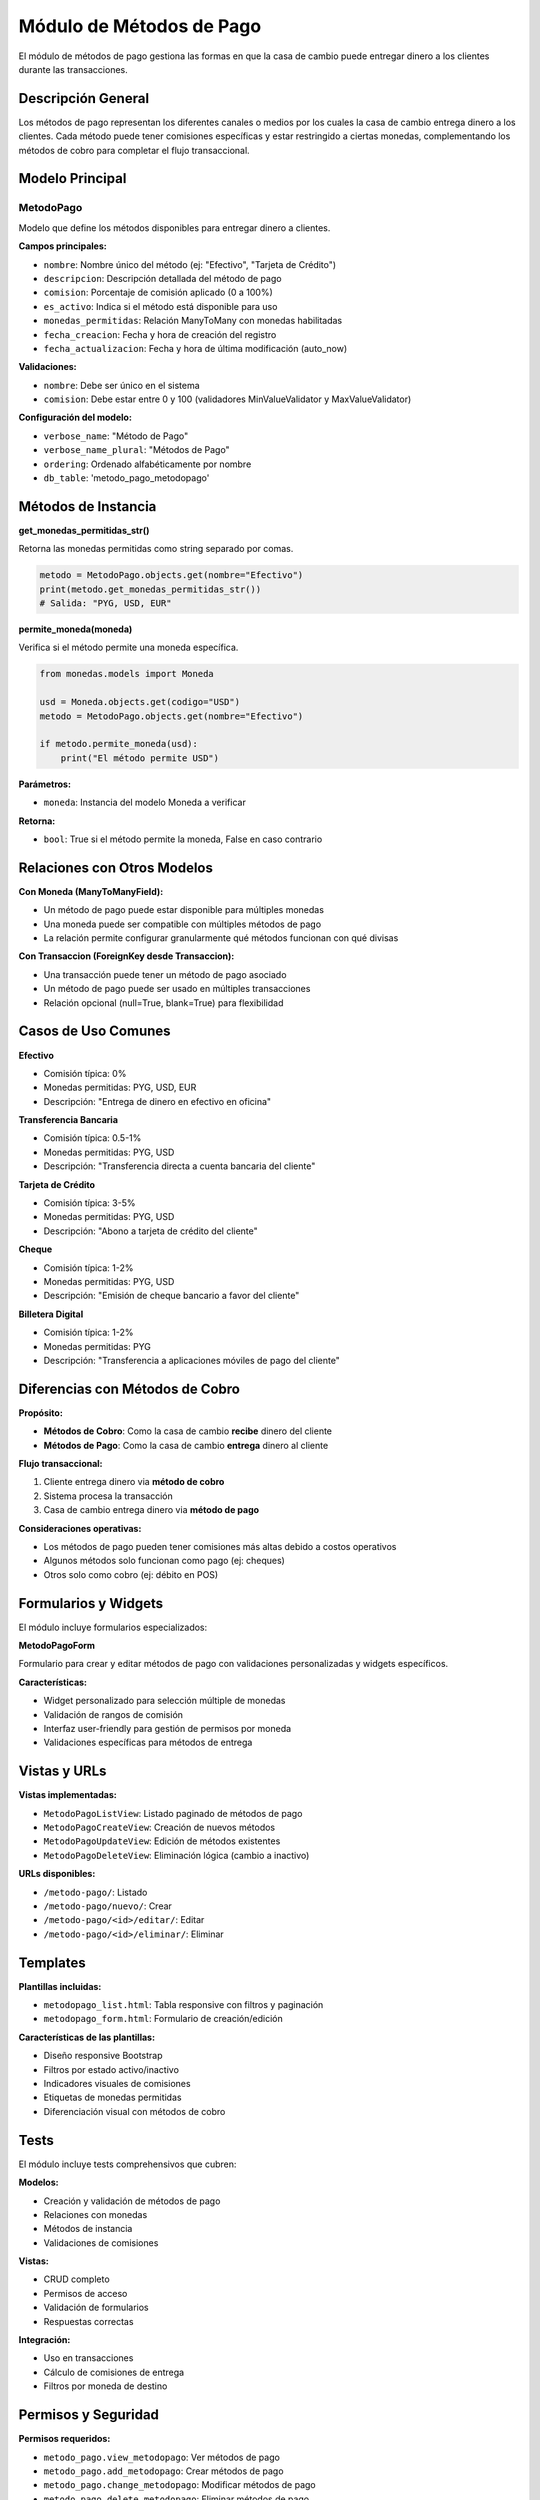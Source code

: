 Módulo de Métodos de Pago
=========================

El módulo de métodos de pago gestiona las formas en que la casa de cambio puede entregar dinero a los clientes durante las transacciones.

Descripción General
-------------------

Los métodos de pago representan los diferentes canales o medios por los cuales la casa de cambio entrega dinero a los clientes. Cada método puede tener comisiones específicas y estar restringido a ciertas monedas, complementando los métodos de cobro para completar el flujo transaccional.

Modelo Principal
----------------

MetodoPago
~~~~~~~~~~

Modelo que define los métodos disponibles para entregar dinero a clientes.

**Campos principales:**

- ``nombre``: Nombre único del método (ej: "Efectivo", "Tarjeta de Crédito")
- ``descripcion``: Descripción detallada del método de pago
- ``comision``: Porcentaje de comisión aplicado (0 a 100%)
- ``es_activo``: Indica si el método está disponible para uso
- ``monedas_permitidas``: Relación ManyToMany con monedas habilitadas
- ``fecha_creacion``: Fecha y hora de creación del registro
- ``fecha_actualizacion``: Fecha y hora de última modificación (auto_now)

**Validaciones:**

- ``nombre``: Debe ser único en el sistema
- ``comision``: Debe estar entre 0 y 100 (validadores MinValueValidator y MaxValueValidator)

**Configuración del modelo:**

- ``verbose_name``: "Método de Pago"
- ``verbose_name_plural``: "Métodos de Pago"
- ``ordering``: Ordenado alfabéticamente por nombre
- ``db_table``: 'metodo_pago_metodopago'

Métodos de Instancia
--------------------

**get_monedas_permitidas_str()**

Retorna las monedas permitidas como string separado por comas.

.. code-block:: python

   metodo = MetodoPago.objects.get(nombre="Efectivo")
   print(metodo.get_monedas_permitidas_str())
   # Salida: "PYG, USD, EUR"

**permite_moneda(moneda)**

Verifica si el método permite una moneda específica.

.. code-block:: python

   from monedas.models import Moneda

   usd = Moneda.objects.get(codigo="USD")
   metodo = MetodoPago.objects.get(nombre="Efectivo")

   if metodo.permite_moneda(usd):
       print("El método permite USD")

**Parámetros:**

- ``moneda``: Instancia del modelo Moneda a verificar

**Retorna:**

- ``bool``: True si el método permite la moneda, False en caso contrario

Relaciones con Otros Modelos
-----------------------------

**Con Moneda (ManyToManyField):**

- Un método de pago puede estar disponible para múltiples monedas
- Una moneda puede ser compatible con múltiples métodos de pago
- La relación permite configurar granularmente qué métodos funcionan con qué divisas

**Con Transaccion (ForeignKey desde Transaccion):**

- Una transacción puede tener un método de pago asociado
- Un método de pago puede ser usado en múltiples transacciones
- Relación opcional (null=True, blank=True) para flexibilidad

Casos de Uso Comunes
---------------------

**Efectivo**

- Comisión típica: 0%
- Monedas permitidas: PYG, USD, EUR
- Descripción: "Entrega de dinero en efectivo en oficina"

**Transferencia Bancaria**

- Comisión típica: 0.5-1%
- Monedas permitidas: PYG, USD
- Descripción: "Transferencia directa a cuenta bancaria del cliente"

**Tarjeta de Crédito**

- Comisión típica: 3-5%
- Monedas permitidas: PYG, USD
- Descripción: "Abono a tarjeta de crédito del cliente"

**Cheque**

- Comisión típica: 1-2%
- Monedas permitidas: PYG, USD
- Descripción: "Emisión de cheque bancario a favor del cliente"

**Billetera Digital**

- Comisión típica: 1-2%
- Monedas permitidas: PYG
- Descripción: "Transferencia a aplicaciones móviles de pago del cliente"

Diferencias con Métodos de Cobro
---------------------------------

**Propósito:**

- **Métodos de Cobro**: Como la casa de cambio **recibe** dinero del cliente
- **Métodos de Pago**: Como la casa de cambio **entrega** dinero al cliente

**Flujo transaccional:**

1. Cliente entrega dinero via **método de cobro**
2. Sistema procesa la transacción
3. Casa de cambio entrega dinero via **método de pago**

**Consideraciones operativas:**

- Los métodos de pago pueden tener comisiones más altas debido a costos operativos
- Algunos métodos solo funcionan como pago (ej: cheques)
- Otros solo como cobro (ej: débito en POS)

Formularios y Widgets
---------------------

El módulo incluye formularios especializados:

**MetodoPagoForm**

Formulario para crear y editar métodos de pago con validaciones personalizadas y widgets específicos.

**Características:**

- Widget personalizado para selección múltiple de monedas
- Validación de rangos de comisión
- Interfaz user-friendly para gestión de permisos por moneda
- Validaciones específicas para métodos de entrega

Vistas y URLs
-------------

**Vistas implementadas:**

- ``MetodoPagoListView``: Listado paginado de métodos de pago
- ``MetodoPagoCreateView``: Creación de nuevos métodos
- ``MetodoPagoUpdateView``: Edición de métodos existentes
- ``MetodoPagoDeleteView``: Eliminación lógica (cambio a inactivo)

**URLs disponibles:**

- ``/metodo-pago/``: Listado
- ``/metodo-pago/nuevo/``: Crear
- ``/metodo-pago/<id>/editar/``: Editar
- ``/metodo-pago/<id>/eliminar/``: Eliminar

Templates
---------

**Plantillas incluidas:**

- ``metodopago_list.html``: Tabla responsive con filtros y paginación
- ``metodopago_form.html``: Formulario de creación/edición

**Características de las plantillas:**

- Diseño responsive Bootstrap
- Filtros por estado activo/inactivo
- Indicadores visuales de comisiones
- Etiquetas de monedas permitidas
- Diferenciación visual con métodos de cobro

Tests
-----

El módulo incluye tests comprehensivos que cubren:

**Modelos:**

- Creación y validación de métodos de pago
- Relaciones con monedas
- Métodos de instancia
- Validaciones de comisiones

**Vistas:**

- CRUD completo
- Permisos de acceso
- Validación de formularios
- Respuestas correctas

**Integración:**

- Uso en transacciones
- Cálculo de comisiones de entrega
- Filtros por moneda de destino

Permisos y Seguridad
--------------------

**Permisos requeridos:**

- ``metodo_pago.view_metodopago``: Ver métodos de pago
- ``metodo_pago.add_metodopago``: Crear métodos de pago
- ``metodo_pago.change_metodopago``: Modificar métodos de pago
- ``metodo_pago.delete_metodopago``: Eliminar métodos de pago

**Consideraciones de seguridad:**

- Solo usuarios con permisos apropiados pueden gestionar métodos
- Eliminación lógica para preservar integridad referencial
- Validación de datos en frontend y backend
- Controles adicionales para métodos de alto riesgo

Admin Interface
---------------

El modelo está registrado en Django Admin con:

**Configuraciones personalizadas:**

- Lista de campos mostrados
- Filtros por estado activo y monedas
- Búsqueda por nombre y descripción
- Acciones masivas para activar/desactivar

**Campos inline:**

- Gestión de monedas permitidas directamente desde la vista principal

Integración con Transacciones
------------------------------

**Cálculo de comisiones:**

Cuando se selecciona un método de pago en una transacción, el sistema:

1. Verifica compatibilidad con la moneda de destino
2. Calcula la comisión basada en el porcentaje configurado
3. Incluye la comisión en el cálculo total de la transacción
4. Muestra el desglose detallado al cliente

**Validaciones en tiempo real:**

- Verificación de disponibilidad del método
- Validación de monedas permitidas
- Cálculo automático de costos adicionales

Consideraciones Operativas
--------------------------

**Gestión de liquidez:**

- Métodos de pago en efectivo requieren disponibilidad física
- Transferencias necesitan fondos en cuentas bancarias
- Cheques requieren chequeras y límites de emisión

**Costos operativos:**

- Transferencias bancarias tienen costos de comisiones bancarias
- Tarjetas de crédito implican costos de procesamiento
- Efectivo requiere manejo y custodia segura

**Tiempos de procesamiento:**

- Efectivo: Inmediato
- Transferencias: 1-2 días hábiles
- Cheques: Según política bancaria
- Billeteras digitales: Inmediato a pocas horas

API Considerations
------------------

Para futuras implementaciones de API REST:

**Endpoints sugeridos:**

- ``GET /api/metodos-pago/``: Listar métodos activos
- ``GET /api/metodos-pago/{id}/``: Detalle de método
- ``GET /api/metodos-pago/por-moneda/{codigo}/``: Filtrar por moneda
- ``POST /api/metodos-pago/calcular-comision/``: Calcular comisión

**Serialización:**

- Incluir información de monedas permitidas
- Calcular comisiones en tiempo real
- Incluir tiempos estimados de procesamiento
- Filtrar por estado activo por defecto

Mejores Prácticas
-----------------

**Configuración inicial:**

- Definir métodos básicos (Efectivo, Transferencia) durante setup
- Configurar comisiones realistas según costos operativos
- Establecer límites operativos por método

**Gestión continua:**

- Revisar y actualizar comisiones periódicamente
- Monitorear liquidez disponible por método
- Mantener métodos inactivos en lugar de eliminarlos

**En transacciones:**

- Verificar disponibilidad antes de procesar
- Validar compatibilidad con moneda de destino
- Informar claramente tiempos de procesamiento al cliente
- Documentar todas las comisiones aplicadas

**Auditoría:**

- Llevar registro de cambios en comisiones
- Monitorear uso por método para optimización
- Evaluar rentabilidad de cada método de pago
